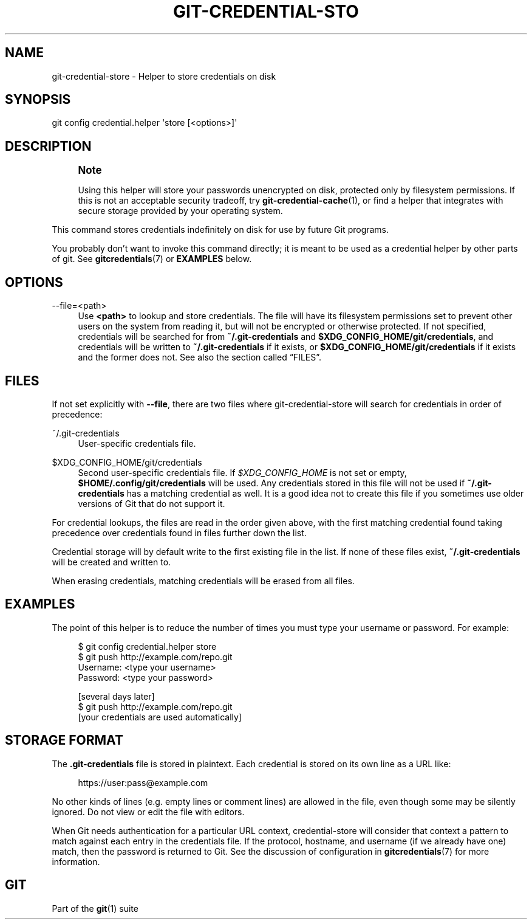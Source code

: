 '\" t
.\"     Title: git-credential-store
.\"    Author: [FIXME: author] [see http://www.docbook.org/tdg5/en/html/author]
.\" Generator: DocBook XSL Stylesheets vsnapshot <http://docbook.sf.net/>
.\"      Date: 05/25/2021
.\"    Manual: Git Manual
.\"    Source: Git 2.32.0.rc1.6.g5d5b147345
.\"  Language: English
.\"
.TH "GIT\-CREDENTIAL\-STO" "1" "05/25/2021" "Git 2\&.32\&.0\&.rc1\&.6\&.g5d" "Git Manual"
.\" -----------------------------------------------------------------
.\" * Define some portability stuff
.\" -----------------------------------------------------------------
.\" ~~~~~~~~~~~~~~~~~~~~~~~~~~~~~~~~~~~~~~~~~~~~~~~~~~~~~~~~~~~~~~~~~
.\" http://bugs.debian.org/507673
.\" http://lists.gnu.org/archive/html/groff/2009-02/msg00013.html
.\" ~~~~~~~~~~~~~~~~~~~~~~~~~~~~~~~~~~~~~~~~~~~~~~~~~~~~~~~~~~~~~~~~~
.ie \n(.g .ds Aq \(aq
.el       .ds Aq '
.\" -----------------------------------------------------------------
.\" * set default formatting
.\" -----------------------------------------------------------------
.\" disable hyphenation
.nh
.\" disable justification (adjust text to left margin only)
.ad l
.\" -----------------------------------------------------------------
.\" * MAIN CONTENT STARTS HERE *
.\" -----------------------------------------------------------------
.SH "NAME"
git-credential-store \- Helper to store credentials on disk
.SH "SYNOPSIS"
.sp
.nf
git config credential\&.helper \(aqstore [<options>]\(aq
.fi
.sp
.SH "DESCRIPTION"
.if n \{\
.sp
.\}
.RS 4
.it 1 an-trap
.nr an-no-space-flag 1
.nr an-break-flag 1
.br
.ps +1
\fBNote\fR
.ps -1
.br
.sp
Using this helper will store your passwords unencrypted on disk, protected only by filesystem permissions\&. If this is not an acceptable security tradeoff, try \fBgit-credential-cache\fR(1), or find a helper that integrates with secure storage provided by your operating system\&.
.sp .5v
.RE
.sp
This command stores credentials indefinitely on disk for use by future Git programs\&.
.sp
You probably don\(cqt want to invoke this command directly; it is meant to be used as a credential helper by other parts of git\&. See \fBgitcredentials\fR(7) or \fBEXAMPLES\fR below\&.
.SH "OPTIONS"
.PP
\-\-file=<path>
.RS 4
Use
\fB<path>\fR
to lookup and store credentials\&. The file will have its filesystem permissions set to prevent other users on the system from reading it, but will not be encrypted or otherwise protected\&. If not specified, credentials will be searched for from
\fB~/\&.git\-credentials\fR
and
\fB$XDG_CONFIG_HOME/git/credentials\fR, and credentials will be written to
\fB~/\&.git\-credentials\fR
if it exists, or
\fB$XDG_CONFIG_HOME/git/credentials\fR
if it exists and the former does not\&. See also
the section called \(lqFILES\(rq\&.
.RE
.SH "FILES"
.sp
If not set explicitly with \fB\-\-file\fR, there are two files where git\-credential\-store will search for credentials in order of precedence:
.PP
~/\&.git\-credentials
.RS 4
User\-specific credentials file\&.
.RE
.PP
$XDG_CONFIG_HOME/git/credentials
.RS 4
Second user\-specific credentials file\&. If
\fI$XDG_CONFIG_HOME\fR
is not set or empty,
\fB$HOME/\&.config/git/credentials\fR
will be used\&. Any credentials stored in this file will not be used if
\fB~/\&.git\-credentials\fR
has a matching credential as well\&. It is a good idea not to create this file if you sometimes use older versions of Git that do not support it\&.
.RE
.sp
For credential lookups, the files are read in the order given above, with the first matching credential found taking precedence over credentials found in files further down the list\&.
.sp
Credential storage will by default write to the first existing file in the list\&. If none of these files exist, \fB~/\&.git\-credentials\fR will be created and written to\&.
.sp
When erasing credentials, matching credentials will be erased from all files\&.
.SH "EXAMPLES"
.sp
The point of this helper is to reduce the number of times you must type your username or password\&. For example:
.sp
.if n \{\
.RS 4
.\}
.nf
$ git config credential\&.helper store
$ git push http://example\&.com/repo\&.git
Username: <type your username>
Password: <type your password>

[several days later]
$ git push http://example\&.com/repo\&.git
[your credentials are used automatically]
.fi
.if n \{\
.RE
.\}
.sp
.SH "STORAGE FORMAT"
.sp
The \fB\&.git\-credentials\fR file is stored in plaintext\&. Each credential is stored on its own line as a URL like:
.sp
.if n \{\
.RS 4
.\}
.nf
https://user:pass@example\&.com
.fi
.if n \{\
.RE
.\}
.sp
.sp
No other kinds of lines (e\&.g\&. empty lines or comment lines) are allowed in the file, even though some may be silently ignored\&. Do not view or edit the file with editors\&.
.sp
When Git needs authentication for a particular URL context, credential\-store will consider that context a pattern to match against each entry in the credentials file\&. If the protocol, hostname, and username (if we already have one) match, then the password is returned to Git\&. See the discussion of configuration in \fBgitcredentials\fR(7) for more information\&.
.SH "GIT"
.sp
Part of the \fBgit\fR(1) suite
